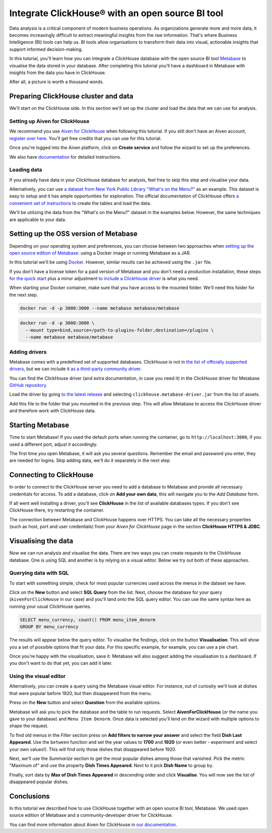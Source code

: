 Integrate ClickHouse®  with an open source BI tool
==================================================

Data analysis is a critical component of modern business operations. As organizations generate more and more data, it becomes increasingly difficult to extract meaningful insights from the raw information. That's where Business Intelligence (BI) tools can help us. BI tools allow organisations to transform their data into visual, actionable insights that support informed decision-making.

In this tutorial, you'll learn how you can integrate a ClickHouse database with the open source BI tool `Metabase <https://www.metabase.com/start/oss/>`_ to visualise the data stored in your database. After completing this tutorial you'll have a dashboard in Metabase with insights from the data you have in ClickHouse.

After all, a picture is worth a thousand words.

Preparing ClickHouse cluster and data
--------------------------------------

We'll start on the ClickHouse side. In this section we'll set up the cluster and load the data that we can use for analysis.

Setting up Aiven for ClickHouse
+++++++++++++++++++++++++++++++

We recommend you use `Aiven for ClickHouse <https://aiven.io/clickhouse>`_ when following this tutorial. If you still don't have an Aiven account, `register over here <https://console.aiven.io/signup>`_. You'll get free credits that you can use for this tutorial.

Once you're logged into the Aiven platform, click on **Create service** and follow the wizard to set up the preferences.


We also have `documentation <https://docs.aiven.io/docs/products/clickhouse/getting-started>`_  for detailed instructions.

Loading data
++++++++++++++
If you already have data in your ClickHouse database for analysis, feel free to skip this step and visualise your data.

Alternatively, you can use `a dataset from New York Public Library "What's on the Menu?" <http://menus.nypl.org/data>`_ as an example. This dataset is easy to setup and it has ample opportunities for exploration. The official documentation of ClickHouse offers `a convenient set of instructions <https://clickhouse.com/docs/en/getting-started/example-datasets/menus/>`_ to create the tables and load the data.

We'll be utilizing the data from the "What's on the Menu?" dataset in the examples below. However, the same techniques are applicable to your data.

.. image:: /images/tutorials/clickhouse-metabase/create.gif
   :alt: Animated GIF showing creation of a service

Setting up the OSS version of Metabase
------------------------------------------

Depending on your operating system and preferences, you can choose between two approaches when `setting up the open source edition of Metabase <https://www.metabase.com/start/oss/>`_: using a Docker image or running Metabase as a JAR.

In this tutorial we'll be using `Docker <https://www.docker.com/>`_. However, similar results can be achieved using the ``.jar`` file.

If you don't have a license token for a paid version of Metabase and you don't need a production installation, these steps `for the quick start <https://www.metabase.com/docs/latest/installation-and-operation/running-metabase-on-docker#open-source-quick-start>`_ plus a minor adjustment `to include a ClickHouse driver <https://www.metabase.com/docs/latest/installation-and-operation/running-metabase-on-docker#adding-external-dependencies-or-plugins>`_ is what you need.

When starting your Docker container, make sure that you have access to the mounted folder. We'll need this folder for the next step.

.. code:: bash

    docker run -d -p 3000:3000 --name metabase metabase/metabase

.. code:: bash

    docker run -d -p 3000:3000 \
      --mount type=bind,source=/path-to-plugins-folder,destination=/plugins \
      --name metabase metabase/metabase

.. image:: /images/tutorials/clickhouse-metabase/docker.gif
   :alt: Animated GIF showing pulling latest docker image and running it

Adding drivers
++++++++++++++
Metabase comes with a predefined set of supported databases. ClickHouse is not in `the list of officially supported drivers <https://www.metabase.com/docs/latest/databases/connecting#connecting-to-supported-databases>`_, but we can include it `as a third-party community driver <https://www.metabase.com/docs/latest/developers-guide/partner-and-community-drivers#community-drivers>`_.

You can find the ClickHouse driver (and extra documentation, in case you need it) in the ClickHouse driver for Metabase `GitHub repository <https://github.com/ClickHouse/metabase-clickhouse-driver>`_.

Load the driver by going `to the latest release <https://github.com/ClickHouse/metabase-clickhouse-driver/releases>`_ and selecting ``clickhouse.metabase-driver.jar`` from the list of assets.

.. image:: /images/tutorials/clickhouse-metabase/driver.gif
   :alt: Animated GIF showing loading the driver for ClickHouse Metabase from the GitHub page

Add this file to the folder that you mounted in the previous step. This will allow Metabase to access the ClickHouse driver and therefore work with ClickHouse data.

Starting Metabase
-----------------

Time to start Metabase! If you used the default ports when running the container, go to ``http://localhost:3000``, if you used a different port, adjust it accordingly.

The first time you open Metabase, it will ask you several questions. Remember the email and password you enter, they are needed for logins. Skip adding data, we'll do it separately in the next step

.. image:: /images/tutorials/clickhouse-metabase/start.gif
   :alt: Animated GIF showing the setup form of Metabase


Connecting to ClickHouse
----------------------------------

In order to connect to the ClickHouse server you need to add a database to Metabase and provide all necessary credentials for access. To add a database, click on **Add your own data**, this will navigate you to the *Add Database* form.

If all went well installing a driver, you'll see **ClickHouse** in the list of available databases types. If you don't see ClickHouse there, try restarting the container.

The connection between Metabase and ClickHouse happens over HTTPS. You can take all the necessary properties (such as host, port and user credentials) from your *Aiven for ClickHouse* page in the section **ClickHouse HTTPS & JDBC**.

.. image:: /images/tutorials/clickhouse-metabase/database.gif
   :alt: Animated GIF showing adding a database to Metabase


Visualising the data
----------------------------------

Now we can run analysis and visualise the data. There are two ways you can create requests to the ClickHouse database. One is using SQL and another is by relying on a visual editor. Below we try out both of these approaches.

Querying data with SQL
++++++++++++++++++++++

To start with something simple, check for most popular currencies used across the menus in the dataset we have.

Click on the **New** button and select **SQL Query** from the list. Next, choose the database for your query (``AivenForClickHouse`` in our case) and you'll land onto the SQL query editor. You can use the same syntax here as running your usual ClickHouse queries.

.. code:: sql

    SELECT menu_currency, count() FROM menu_item_denorm
    GROUP BY menu_currency

The results will appear below the query editor. To visualise the findings, click on the button **Visualisation**. This will show you a set of possible options that fit your data. For this specific example, for example, you can use a pie chart.

Once you're happy with the visualisation, save it. Metabase will also suggest adding the visualisation to a dashboard. If you don't want to do that yet, you can add it later.

.. image:: /images/tutorials/clickhouse-metabase/query1.gif
   :alt: Animated GIF showing creation of a new visualisation based on SQL query


Using the visual editor
+++++++++++++++++++++++

Alternatively, you can create a query using the Metabase visual editor. For instance, out of curiosity we'll look at dishes that were popular before 1920, but then disappeared from the menu.

Press on the **New** button and select **Question** from the available options.

Metabase will ask you to pick the database and the table to run requests. Select **AivenForClickHouse** (or the name you gave to your database) and ``Menu Item Denorm``. Once data is selected you'll lend on the wizard with multiple options to shape the request.

To find old menus in the *Filter* section press on **Add filters to narrow your answer** and select the field **Dish Last Appeared**. Use the ``between`` function and set the year values to **1700** and **1920** (or even better - experiment and select your own values!). This will find only those dishes that disappeared before 1920.

Next, we'll use the *Summarize* section to get the most popular dishes among those that vanished. Pick the metric "Maximum of" and use the property **Dish Times Appeared**. Next to it pick **Dish Name** to group by.

Finally, sort data by **Max of Dish Times Appeared** in descending order and click **Visualise**. You will now see the list of disappeared popular dishes.

.. image:: /images/tutorials/clickhouse-metabase/query2.gif
   :alt: Animated GIF showing creation of a query with the visual editor

Conclusions
------------
In this tutorial we described how to use ClickHouse together with an open source BI tool, Metabase. We used open source edition of Metabase and a community-developer driver for ClickHouse.

You can find more information about Aiven for ClickHouse in `our documentation <https://docs.aiven.io/>`_.
